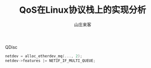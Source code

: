 #+TITLE: QoS在Linux协议栈上的实现分析
#+AUTHOR: 山庄来客
#+EMAIL: fuyajun1983cn AT 163.com

QDisc

#+BEGIN_SRC c
  netdev = alloc_etherdev_mq(..., 2);
  netdev->features |= NETIF_IF_MULTI_QUEUE;
#+END_SRC
